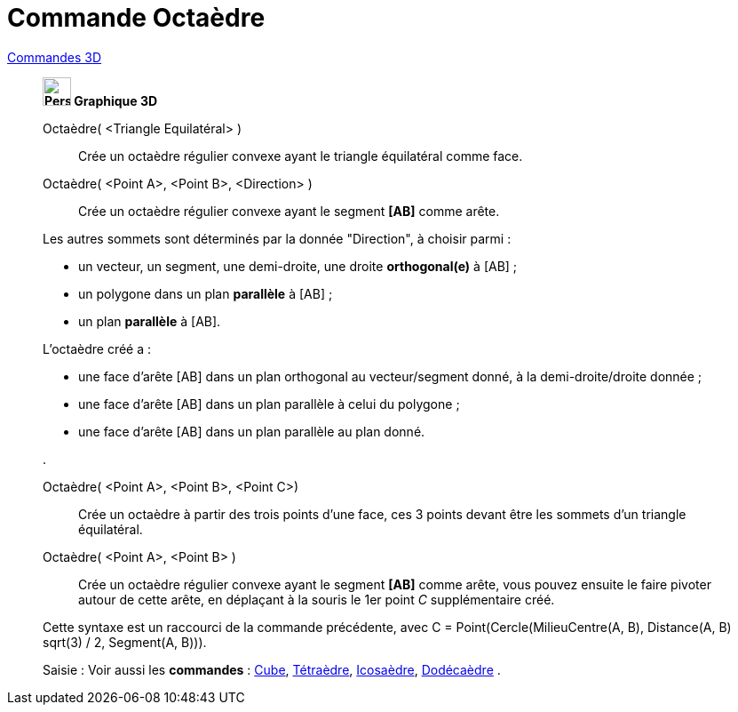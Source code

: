 = Commande Octaèdre
:page-en: commands/Octahedron
ifdef::env-github[:imagesdir: /fr/modules/ROOT/assets/images]

xref:commands/Commandes_3D.adoc[Commandes 3D] 
___________________________________________
*image:32px-Perspectives_algebra_3Dgraphics.svg.png[Perspectives algebra 3Dgraphics.svg,width=32,height=32] Graphique
3D*

Octaèdre( <Triangle Equilatéral> )::
  Crée un octaèdre régulier convexe ayant le triangle équilatéral comme face.

Octaèdre( <Point A>, <Point B>, <Direction> )::
  Crée un octaèdre régulier convexe ayant le segment *[AB]* comme arête.

Les autres sommets sont déterminés par la donnée "Direction", à choisir parmi :

* un vecteur, un segment, une demi-droite, une droite *orthogonal(e)* à [AB] ;
* un polygone dans un plan *parallèle* à [AB] ;
* un plan *parallèle* à [AB].

L'octaèdre créé a :

* une face d'arête [AB] dans un plan orthogonal au vecteur/segment donné, à la demi-droite/droite donnée ;
* une face d'arête [AB] dans un plan parallèle à celui du polygone ;
* une face d'arête [AB] dans un plan parallèle au plan donné.

.

Octaèdre( <Point A>, <Point B>, <Point C>)::
  Crée un octaèdre à partir des trois points d'une face, ces 3 points devant être les sommets d'un triangle équilatéral.

Octaèdre( <Point A>, <Point B> )::
  Crée un octaèdre régulier convexe ayant le segment *[AB]* comme arête, vous pouvez ensuite le faire pivoter autour de
  cette arête, en déplaçant à la souris le 1er point _C_ supplémentaire créé.
  

Cette syntaxe est un raccourci de la commande précédente, avec [.underline]#C = Point(Cercle(MilieuCentre(A,
  B), Distance(A, B) sqrt(3) / 2, Segment(A, B)))#.

[.kcode]#Saisie :# Voir aussi les *commandes* : xref:/commands/Cube.adoc[Cube],
xref:/commands/Tétraèdre.adoc[Tétraèdre], xref:/commands/Icosaèdre.adoc[Icosaèdre],
xref:/commands/Dodécaèdre.adoc[Dodécaèdre] .

